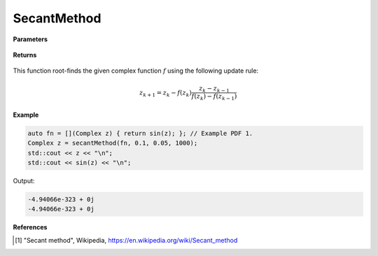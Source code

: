 
SecantMethod
=====

.. cpp:function:: constexpr Complex secantMethod(Complex (*f)(Complex), const Complex& z0, const double alpha, const int epochs) noexcept

   Performs the Secant method algortihm on a complex function.

**Parameters**

    .. cpp:var:: Complex (*f)(Complex)

        The function to root-find.

    .. cpp:var:: const Complex& z0

        The first starting point.

    .. cpp:var:: const Complex& z1

        The second starting point.

    .. cpp:var:: const int epochs
        
        The number of iterations.

**Returns**

    .. cpp:type:: Complex

        A complex number. 

This function root-finds the given complex function :math:`f` using the following update rule:

.. math::
    z_{k+1} = z_k - f(z_k)\frac{z_k - z_{k - 1}}{f(z_k) - f(z_{k - 1})}

**Example**

.. code-block:: cpp

    auto fn = [](Complex z) { return sin(z); }; // Example PDF 1. 
    Complex z = secantMethod(fn, 0.1, 0.05, 1000); 
    std::cout << z << "\n";
    std::cout << sin(z) << "\n";

Output:

.. code-block:: cpp

    -4.94066e-323 + 0j
    -4.94066e-323 + 0j

**References**

.. [1] "Secant method", Wikipedia,
        https://en.wikipedia.org/wiki/Secant_method